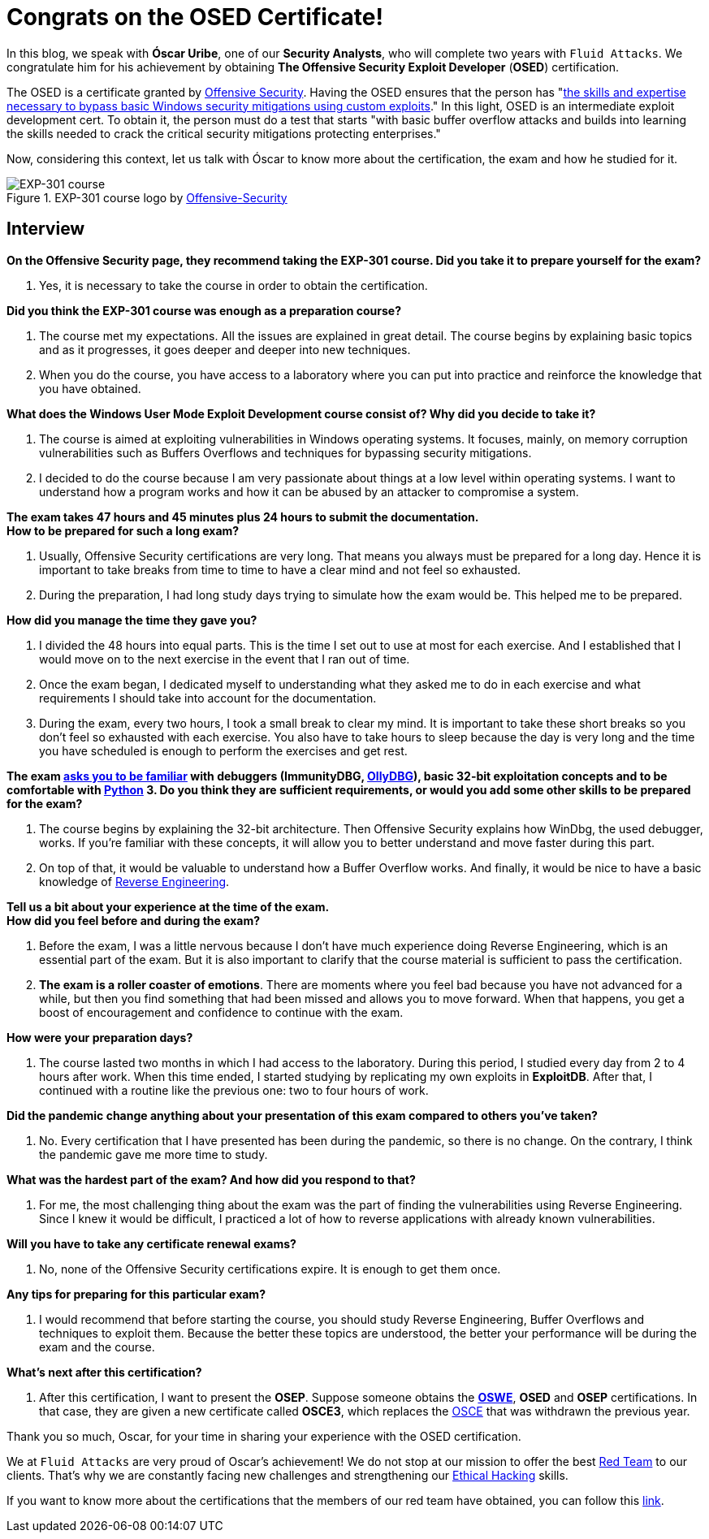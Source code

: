 :page-slug: osed-certification/
:page-date: 2021-06-24
:page-subtitle: A short interview with Óscar Uribe
:page-category: interview
:page-tags: cybersecurity, red-team, interview, training, software, exploit
:page-image: https://res.cloudinary.com/fluid-attacks/image/upload/v1624543104/blog/osed-certification/cover_zocrqa.webp
:page-alt: Photo by Austin Park on Unsplash
:page-description: Óscar Uribe obtained the Offensive Security Exploit Developer (OSED) certification on June 15th. Here we talk to him about this achievement.
:page-keywords: Osed, Exam, Security, Certification, Cybersecurity, Ethical Hacking, Course, Pentesting
:page-author: Felipe Zárate
:page-writer: fzarate
:name: Felipe Zárate
:about1: Cybersecurity Editor
:source: https://unsplash.com/photos/JdSXY1nC5rc

= Congrats on the OSED Certificate!

In this blog,
we speak with *Óscar Uribe*,
one of our *Security Analysts*,
who will complete two years with `Fluid Attacks`.
We congratulate him for his achievement by obtaining
*The Offensive Security Exploit Developer* (*OSED*) certification.

The OSED is a certificate granted by
link:https://www.offensive-security.com/why-offsec/[Offensive Security].
Having the OSED ensures that the person has
"link:https://www.offensive-security.com/exp301-osed/[the skills
and expertise necessary to bypass basic Windows security mitigations
using custom exploits]."
In this light, OSED is an intermediate exploit development cert.
To obtain it, the person must do a test that starts
"with basic buffer overflow attacks
and builds into learning the skills needed
to crack the critical security mitigations protecting enterprises."

Now, considering this context,
let us talk with Óscar to know more about the certification,
the exam and how he studied for it.

.EXP-301 course logo by https://cutt.ly/ImqcfmF[Offensive-Security]
image::https://res.cloudinary.com/fluid-attacks/image/upload/v1624543102/blog/osed-certification/figure1_su5avh.webp[EXP-301 course]

== Interview

[role="fluid-question"]
*On the Offensive Security page,
they recommend taking the EXP-301 course.
Did you take it to prepare yourself for the exam?*
[role="fluid-answer"]
  . Yes, it is necessary to take the course
  in order to obtain the certification.

[role="fluid-question"]
*Did you think the EXP-301 course was enough as a preparation course?*
[role="fluid-answer"]
  . The course met my expectations.
  All the issues are explained in great detail.
  The course begins by explaining basic topics and as it progresses,
  it goes deeper and deeper into new techniques.

  . When you do the course,
  you have access to a laboratory where
  you can put into practice and reinforce
  the knowledge that you have obtained.

[role="fluid-question"]
*What does the Windows User Mode Exploit Development course consist of?
Why did you decide to take it?*
[role="fluid-answer"]
  . The course is aimed at exploiting vulnerabilities
  in Windows operating systems.
  It focuses, mainly, on memory corruption vulnerabilities
  such as Buffers Overflows and techniques
  for bypassing security mitigations.

  . I decided to do the course because
  I am very passionate about things
  at a low level within operating systems.
  I want to understand how a program works
  and how it can be abused by an attacker to compromise a system.

[role="fluid-question"]
*The exam takes 47 hours and 45 minutes plus 24
hours to submit the documentation.* +
*How to be prepared for such a long exam?*
[role="fluid-answer"]
  . Usually, Offensive Security certifications are very long.
  That means you always must be prepared for a long day.
  Hence it is important to take breaks from time
  to time to have a clear mind and not feel so exhausted.

  . During the preparation,
  I had long study days trying to simulate how the exam would be.
  This helped me to be prepared.

[role="fluid-question"]
*How did you manage the time they gave you?*
[role="fluid-answer"]
  . I divided the 48 hours into equal parts.
  This is the time I set out to use at most for each exercise.
  And I established that I would move on to the next exercise
  in the event that I ran out of time.

  . Once the exam began,
  I dedicated myself to understanding
  what they asked me to do in each exercise
  and what requirements I should take into account for the documentation.

  . During the exam, every two hours,
  I took a small break to clear my mind.
  It is important to take these short breaks
  so you don't feel so exhausted with each exercise.
  You also have to take hours to sleep because the day
  is very long and the time you have scheduled
  is enough to perform the exercises and get rest.

[role="fluid-question"]
*The exam
link:https://www.offensive-security.com/exp301-osed/[asks you to be familiar]
with debuggers (ImmunityDBG, link:../../reversing-mortals/[OllyDBG]),
basic 32-bit exploitation concepts and to be comfortable with
link:../../road-to-functional-python/[Python] 3.
Do you think they are sufficient requirements,
or would you add some other skills to be prepared for the exam?*
[role="fluid-answer"]
  . The course begins by explaining the 32-bit architecture.
  Then Offensive Security explains how WinDbg, the used debugger, works.
  If you're familiar with these concepts,
  it will allow you to better understand and move faster during this part.

  . On top of that, it would be valuable
  to understand how a Buffer Overflow works.
  And finally, it would be nice to have a basic knowledge of
  link:../../reverse-engineering/[Reverse Engineering].

[role="fluid-question"]
*Tell us a bit about your experience at the time of the exam.* +
*How did you feel before and during the exam?*
[role="fluid-answer"]

  . Before the exam,
  I was a little nervous because
  I don't have much experience doing Reverse Engineering,
  which is an essential part of the exam.
  But it is also important to clarify that
  the course material is sufficient to pass the certification.

  . *The exam is a roller coaster of emotions*.
  There are moments where you feel bad
  because you have not advanced for a while,
  but then you find something that had been missed
  and allows you to move forward.
  When that happens, you get a boost of encouragement
  and confidence to continue with the exam.

[role="fluid-question"]
*How were your preparation days?*
[role="fluid-answer"]
  . The course lasted two months in which
  I had access to the laboratory.
  During this period, I studied every day from 2 to 4 hours after work.
  When this time ended,
  I started studying by replicating my own exploits in *ExploitDB*.
  After that, I continued with a routine like the previous one:
  two to four hours of work.

[role="fluid-question"]
*Did the pandemic change anything about your presentation
of this exam compared to others you've taken?*
[role="fluid-answer"]
  . No. Every certification that I have presented
  has been during the pandemic, so there is no change.
  On the contrary, I think the pandemic gave me more time to study.

[role="fluid-question"]
*What was the hardest part of the exam? And how did you respond to that?*
[role="fluid-answer"]
  . For me, the most challenging thing
  about the exam was the part of finding the vulnerabilities
  using Reverse Engineering.
  Since I knew it would be difficult,
  I practiced a lot of how to reverse applications
  with already known vulnerabilities.

[role="fluid-question"]
*Will you have to take any certificate renewal exams?*
[role="fluid-answer"]
  . No, none of the Offensive Security certifications expire.
  It is enough to get them once.

[role="fluid-question"]
*Any tips for preparing for this particular exam?*
[role="fluid-answer"]
  . I would recommend that before starting the course,
  you should study Reverse Engineering,
  Buffer Overflows and techniques to exploit them.
  Because the better these topics are understood,
  the better your performance will be during the exam and the course.

[role="fluid-question"]
*What's next after this certification?*
[role="fluid-answer"]
  . After this certification,
  I want to present the *OSEP*.
  Suppose someone obtains the
  *link:../../about-us/certifications/oswe/[OSWE]*, *OSED*
  and *OSEP* certifications.
  In that case, they are given a new certificate called *OSCE3*,
  which replaces the
  link:../recent-osce/[OSCE] that was withdrawn the previous year.

Thank you so much, Oscar,
for your time in sharing your experience with the OSED certification.

We at `Fluid Attacks` are very proud of Oscar's achievement!
We do not stop at our mission to offer the best
link:../../solutions/red-teaming/[Red Team] to our clients.
That's why we are constantly facing new challenges
and strengthening our
link:../../solutions/ethical-hacking/[Ethical Hacking] skills.

If you want to know more about the certifications
that the members of our red team have obtained,
you can follow this
link:../../about-us/certifications/[link].
